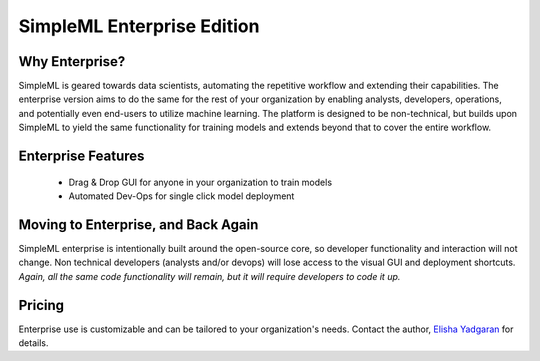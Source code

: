 SimpleML Enterprise Edition
===========================


Why Enterprise?
---------------

SimpleML is geared towards data scientists, automating the repetitive workflow
and extending their capabilities. The enterprise version aims to do the same
for the rest of your organization by enabling analysts, developers, operations,
and potentially even end-users to utilize machine learning. The platform
is designed to be non-technical, but builds upon SimpleML to yield the same
functionality for training models and extends beyond that to cover the entire
workflow.


Enterprise Features
-------------------

  - Drag & Drop GUI for anyone in your organization to train models
  - Automated Dev-Ops for single click model deployment


Moving to Enterprise, and Back Again
------------------------------------

SimpleML enterprise is intentionally built around the open-source core, so developer
functionality and interaction will not change. Non technical developers (analysts and/or devops)
will lose access to the visual GUI and deployment shortcuts. *Again, all the same
code functionality will remain, but it will require developers to code it up.*


Pricing
-------

Enterprise use is customizable and can be tailored to your organization's needs.
Contact the author, `Elisha Yadgaran`_ for details.


.. _`Elisha Yadgaran`: mailto:elishay@alum.mit.edu
